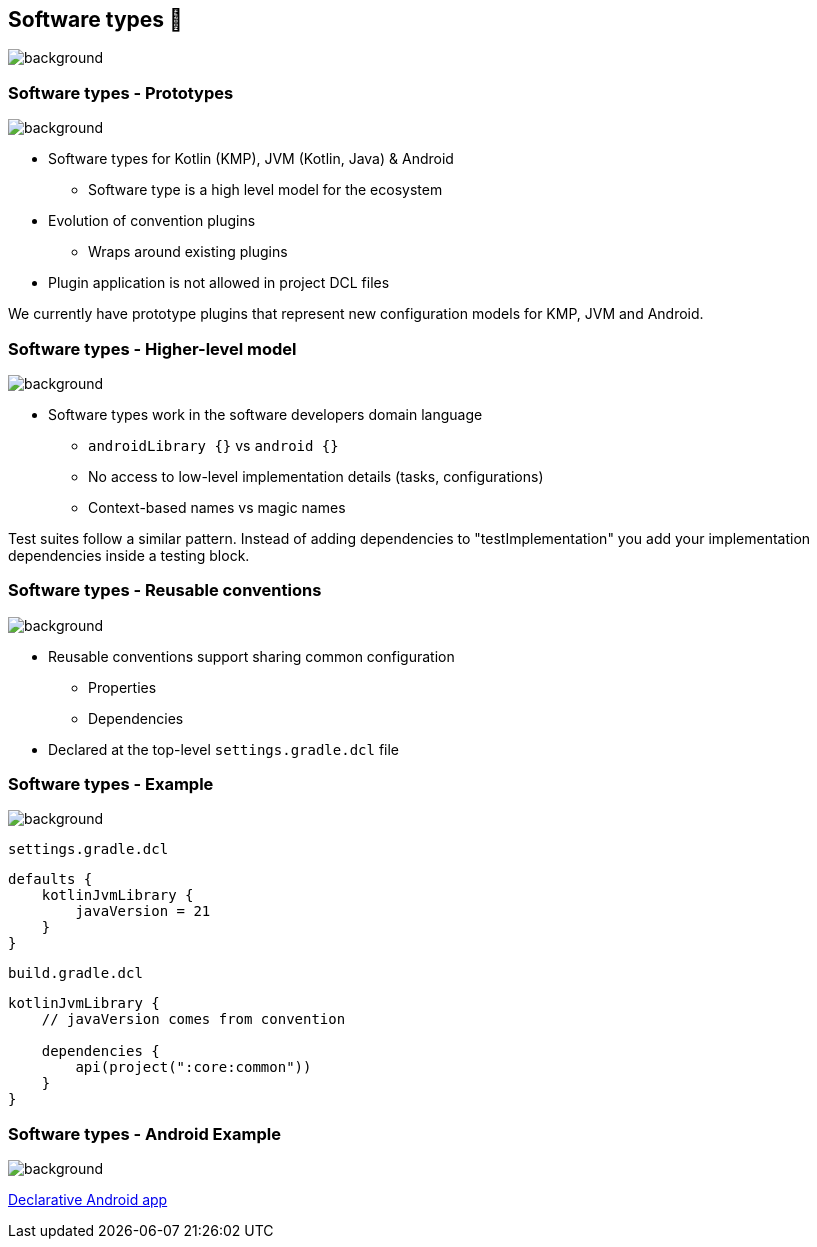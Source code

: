 [background-color="#02303a"]
== Software types 💠
image::gradle/bg-7.png[background, size=cover]

[.notes]
--

--

=== Software types [.small]#- Prototypes#
image::gradle/bg-7.png[background, size=cover]

* Software types for Kotlin (KMP), JVM (Kotlin, Java) & Android
** Software type is a high level model for the ecosystem
* Evolution of convention plugins
** Wraps around existing plugins 
* Plugin application is not allowed in project DCL files

[.notes]
--
We currently have prototype plugins that represent new configuration models for KMP, JVM and Android.
--

=== Software types [.small]#- Higher-level model#
image::gradle/bg-7.png[background, size=cover]

* Software types work in the software developers domain language
** `androidLibrary {}` vs `android {}` 
** No access to low-level implementation details (tasks, configurations)
** Context-based names vs magic names

[.notes]
--
Test suites follow a similar pattern.
Instead of adding dependencies to "testImplementation" you add your implementation dependencies inside a testing block.
--

=== Software types [.small]#- Reusable conventions#
image::gradle/bg-7.png[background, size=cover]

* Reusable conventions support sharing common configuration 
   - Properties
   - Dependencies
* Declared at the top-level `settings.gradle.dcl` file

=== Software types [.small]#- Example#
image::gradle/bg-7.png[background, size=cover]

`settings.gradle.dcl`
```kotlin
defaults {
    kotlinJvmLibrary {
        javaVersion = 21
    }
}
```
`build.gradle.dcl`
```kotlin
kotlinJvmLibrary {
    // javaVersion comes from convention

    dependencies {
        api(project(":core:common"))
    }
}
```

[.notes]
--

--

=== Software types [.small]#- Android Example#
image::gradle/bg-7.png[background, size=cover]

link:https://github.com/gradle/declarative-samples-android-app/blob/main/settings.gradle.dcl[Declarative Android app]

